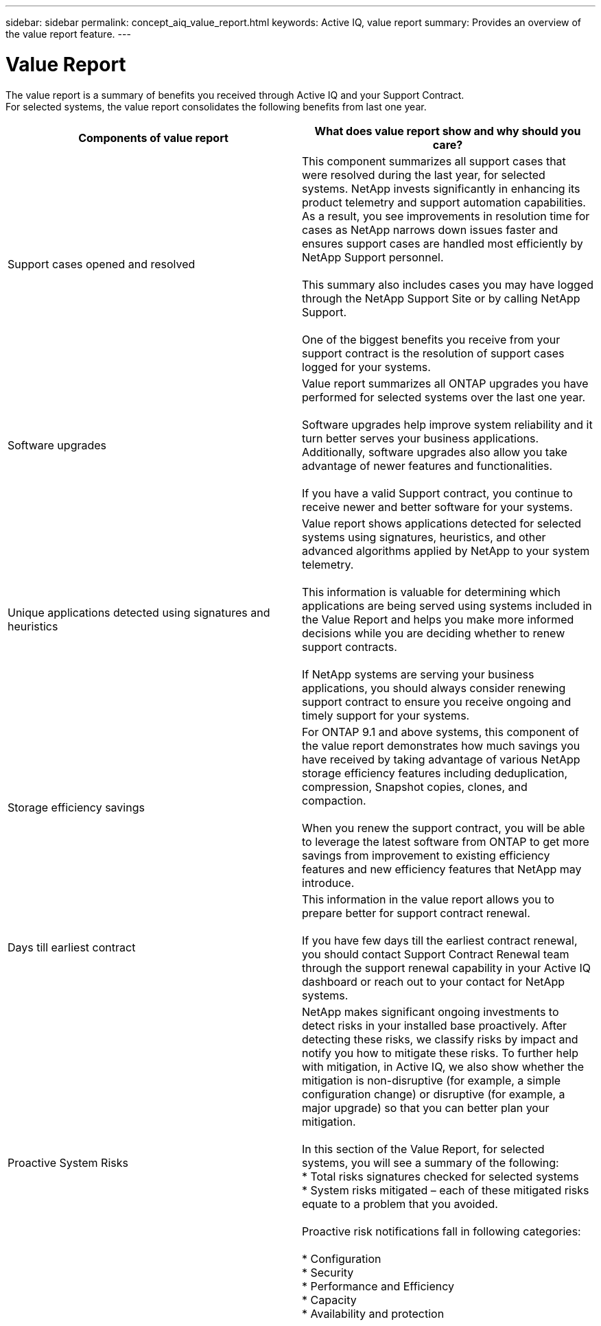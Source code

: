 ---
sidebar: sidebar
permalink: concept_aiq_value_report.html
keywords: Active IQ, value report
summary: Provides an overview of the value report feature.
---

= Value Report
:hardbreaks:
:nofooter:
:icons: font
:linkattrs:
:imagesdir: ./media/UserGuide

The value report is a summary of benefits you received through Active IQ and your Support Contract.
For selected systems, the value report consolidates the following benefits from last one year.

[cols=",",options="header",]
|========================================================================================================================================
|Components of value report |What does value report show and why should you care?
|Support cases opened and resolved |This component summarizes all support cases that were resolved during the last year, for selected systems. NetApp invests significantly in enhancing its product telemetry and support automation capabilities. As a result, you see improvements in resolution time for cases as NetApp narrows down issues faster and ensures support cases are handled most efficiently by NetApp Support personnel.

This summary also includes cases you may have logged through the NetApp Support Site or by calling NetApp Support.

One of the biggest benefits you receive from your support contract is the resolution of support cases logged for your systems.
|Software upgrades |Value report summarizes all ONTAP upgrades you have performed for selected systems over the last one year.

Software upgrades help improve system reliability and it turn better serves your business applications. Additionally, software upgrades also allow you take advantage of newer features and functionalities.

If you have a valid Support contract, you continue to receive newer and better software for your systems.
|Unique applications detected using signatures and heuristics |Value report shows applications detected for selected systems using signatures, heuristics, and other advanced algorithms applied by NetApp to your system telemetry.

This information is valuable for determining which applications are being served using systems included in the Value Report and helps you make more informed decisions while you are deciding whether to renew support contracts.

If NetApp systems are serving your business applications, you should always consider renewing support contract to ensure you receive ongoing and timely support for your systems.
|Storage efficiency savings |For ONTAP 9.1 and above systems, this component of the value report demonstrates how much savings you have received by taking advantage of various NetApp storage efficiency features including deduplication, compression, Snapshot copies, clones, and compaction.

When you renew the support contract, you will be able to leverage the latest software from ONTAP to get more savings from improvement to existing efficiency features and new efficiency features that NetApp may introduce.
|Days till earliest contract |This information in the value report allows you to prepare better for support contract renewal.

If you have few days till the earliest contract renewal, you should contact Support Contract Renewal team through the support renewal capability in your Active IQ dashboard or reach out to your contact for NetApp systems.
|Proactive System Risks |NetApp makes significant ongoing investments to detect risks in your installed base proactively. After detecting these risks, we classify risks by impact and notify you how to mitigate these risks. To further help with mitigation, in Active IQ, we also show whether the mitigation is non-disruptive (for example, a simple configuration change) or disruptive (for example, a major upgrade) so that you can better plan your mitigation.

In this section of the Value Report, for selected systems, you will see a summary of the following:
* Total risks signatures checked for selected systems
* System risks mitigated – each of these mitigated risks equate to a problem that you avoided.

Proactive risk notifications fall in following categories:

* Configuration
* Security
* Performance and Efficiency
* Capacity
* Availability and protection
|========================================================================================================================================
